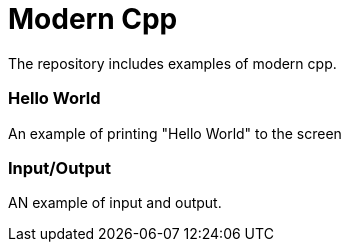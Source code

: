 = Modern Cpp

The repository includes examples of modern cpp.

=== Hello World

An example of printing "Hello World" to the screen

=== Input/Output

AN example of input and output.
